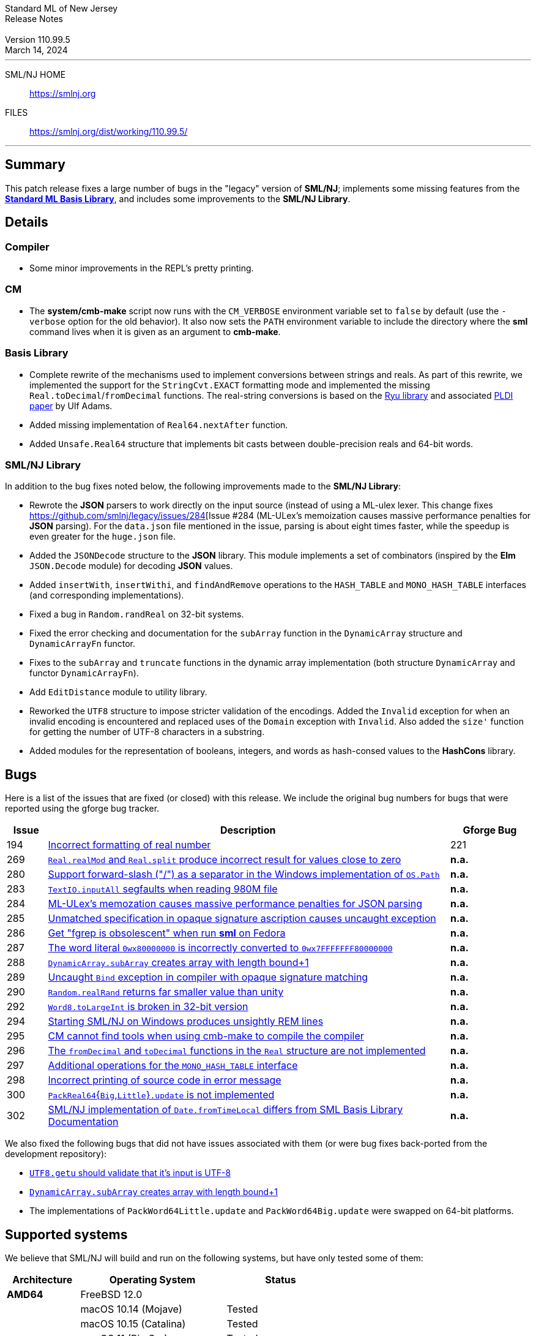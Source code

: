:version: 110.99.5
:date: March 14, 2024
:dist-dir: https://smlnj.org/dist/working/{version}/
:history: {dist-dir}HISTORY.html
:issue-base: https://github.com/smlnj/legacy/issues
:smlnj-issue-base: https://github.com/smlnj/smlnj/issues
:pull-base: https://github.com/smlnj/legacy/pull
:smlnj-pull-base: https://github.com/smlnj/smlnj/pull
:stem: latexmath
:source-highlighter: pygments
:stylesheet: release-notes.css
:notitle:

= Standard ML of New Jersey Release Notes

[subs=attributes]
++++
<div class="smlnj-banner">
  <span class="title"> Standard ML of New Jersey <br/> Release Notes </span>
  <br/> <br/>
  <span class="subtitle"> Version {version} <br/> {date} </span>
</div>
++++

''''''''
--
SML/NJ HOME::
  https://www.smlnj.org/index.html[[.tt]#https://smlnj.org#]
FILES::
  {dist-dir}index.html[[.tt]#{dist-dir}#]
--
''''''''

== Summary

This patch release fixes a large number of bugs in the "legacy" version
of *SML/NJ*; implements some missing features from the
https://smlfamily.github.io/Basis/[*Standard ML Basis Library*], and
includes some improvements to the *SML/NJ Library*.

== Details

=== Compiler

* Some minor improvements in the REPL's pretty printing.

=== CM

* The *system/cmb-make* script now runs with the `CM_VERBOSE` environment variable
  set to `false` by default (use the `-verbose` option for the old behavior).  It
  also now sets the `PATH` environment variable to include the directory where the
  *sml* command lives when it is given as an argument to *cmb-make*.

=== Basis Library

* Complete rewrite of the mechanisms used to implement conversions
  between strings and reals.  As part of this rewrite, we implemented the
  support for the `StringCvt.EXACT` formatting mode and implemented the
  missing `Real.toDecimal`/`fromDecimal` functions.  The real-string
  conversions is based on the https://github.com/ulfjack/ryu[Ryu library]
  and associated https://doi.org/10.1145/3296979.3192369[PLDI paper]
  by Ulf Adams.

* Added missing implementation of `Real64.nextAfter` function.

* Added `Unsafe.Real64` structure that implements bit casts between
  double-precision reals and 64-bit words.

=== SML/NJ Library

In addition to the bug fixes noted below, the following improvements
made to the **SML/NJ Library**:

* Rewrote the *JSON* parsers to work directly on the input source (instead of
  using a ML-ulex lexer.  This change fixes {issue-base}/284[Issue #284 (ML-ULex's
  memoization causes massive performance penalties for *JSON* parsing).  For
  the `data.json` file mentioned in the issue, parsing is about eight times
  faster, while the speedup is even greater for the `huge.json` file.

* Added the `JSONDecode` structure to the *JSON* library.  This module implements
  a set of combinators (inspired by the *Elm* `JSON.Decode` module)
  for decoding *JSON* values.

* Added `insertWith`, `insertWithi`, and `findAndRemove` operations to the
  `HASH_TABLE` and `MONO_HASH_TABLE` interfaces (and corresponding
  implementations).

* Fixed a bug in `Random.randReal` on 32-bit systems.

* Fixed the error checking and documentation for the `subArray` function
  in the `DynamicArray` structure and `DynamicArrayFn` functor.

* Fixes to the `subArray` and `truncate` functions in the dynamic array
  implementation (both structure `DynamicArray` and functor `DynamicArrayFn`).

* Add `EditDistance` module to utility library.

* Reworked the `UTF8` structure to impose stricter validation of the
  encodings.  Added the `Invalid` exception for when an invalid encoding
  is encountered and replaced uses of the `Domain` exception with `Invalid`.
  Also added the `size'` function for getting the number of UTF-8
  characters in a substring.

* Added modules for the representation of booleans, integers, and words
  as hash-consed values to the *HashCons* library.

== Bugs

Here is a list of the issues that are fixed (or closed) with this release.
We include the original bug numbers for bugs that were reported using the
gforge bug tracker.

[.buglist,cols="^1,<10,^2",strips="none",options="header"]
|=======
| Issue
| Description
| Gforge Bug
| [.bugid]#194#
| {issue-base}/194[Incorrect formatting of real number]
| 221
| [.bugid]#269#
| {issue-base}/269[`Real.realMod` and `Real.split` produce incorrect result for values close to zero]
| **n.a.**
| [.bugid]#280#
| {issue-base}/280[Support forward-slash ("/") as a separator in the Windows implementation of `OS.Path`]
| **n.a.**
| [.bugid]#283#
| {issue-base}/283[`TextIO.inputAll` segfaults when reading 980M file]
| **n.a.**
| [.bugid]#284#
| {issue-base}/284[ML-ULex's memozation causes massive performance penalties for JSON parsing]
| **n.a.**
| [.bugid]#285#
| {issue-base}/285[Unmatched specification in opaque signature ascription causes uncaught exception]
| **n.a.**
| [.bugid]#286#
| {issue-base}/286[Get "fgrep is obsolescent" when run **sml** on Fedora]
| **n.a.**
| [.bugid]#287#
| {issue-base}/287[The word literal `0wx80000000` is incorrectly converted to `0wx7FFFFFFF80000000`]
| **n.a.**
| [.bugid]#288#
| {issue-base}/288[`DynamicArray.subArray` creates array with length bound+1]
| **n.a.**
| [.bugid]#289#
| {issue-base}/289[Uncaught `Bind` exception in compiler with opaque signature matching]
| **n.a.**
| [.bugid]#290#
| {issue-base}/290[`Random.realRand` returns far smaller value than unity]
| **n.a.**
| [.bugid]#292#
| {issue-base}/292[`Word8.toLargeInt` is broken in 32-bit version]
| **n.a.**
| [.bugid]#294#
| {issue-base}/294[Starting SML/NJ on Windows produces unsightly REM lines]
| **n.a.**
| [.bugid]#295#
| {issue-base}/295[CM cannot find tools when using cmb-make to compile the compiler]
| **n.a.**
| [.bugid]#296#
| {issue-base}/296[The `fromDecimal` and `toDecimal` functions in the `Real` structure are not implemented]
| **n.a.**
| [.bugid]#297#
| {issue-base}/297[Additional operations for the `MONO_HASH_TABLE` interface]
| **n.a.**
| [.bugid]#298#
| {issue-base}/298[Incorrect printing of source code in error message]
| **n.a.**
| [.bugid]#300#
| {issue-base}/300[``PackReal64``{``Big``,``Little``}``.update`` is not implemented]
| **n.a.**
| [.bugid]#302#
| {issue-base}/302[SML/NJ implementation of `Date.fromTimeLocal` differs from SML Basis Library Documentation]
| **n.a.**
|=======

We also fixed the following bugs that did not have issues
associated with them (or were bug fixes back-ported from the
development repository):
--
* {smlnj-issue-base}/276[`UTF8.getu` should validate that it's input is UTF-8]

* {smlnj-pull-base}/280[`DynamicArray.subArray` creates array with length bound+1]

* The implementations of `PackWord64Little.update` and `PackWord64Big.update`
  were swapped on 64-bit platforms.
--

== Supported systems

We believe that SML/NJ will build and run on the following systems, but have only
tested some of them:

[.support-table,cols="^2s,^4v,^3v",options="header",strips="none"]
|=======
| Architecture | Operating System | Status
| AMD64 | FreeBSD 12.0 |
| | macOS 10.14 (Mojave) | Tested
| | macOS 10.15 (Catalina) | Tested
| | macOS 11 (Big Sur) | Tested
| | macOS 12 (Monterey) | Tested
| | Ubuntu 16.04.3 LTS |
| | Ubuntu 18.04.3 LTS | Tested
| {nbsp} | |
| Power PC | Mac OS X 10.5 (Leopard) |
| | AIX |
| {nbsp} | |
| Sparc | Solaris |
| | Linux |
| {nbsp} | |
| x86 (32-bit) | Mac OS X 10.6 (Snow Leopard) |
| | Mac OS X 10.7 (Lion) |
| | Mac OS X 10.8 (Mountain Lion) |
| | Mac OS X 10.9 (Mavericks) |
| | Mac OS X 10.10 (Yosemite) |
| | Mac OS X 10.11 (El Capitan) |
| | macOS 10.12 (Sierra) |
| | macOS 10.13 (High Sierra) |
| | macOS 10.14 (Mojave) |
| | Ubuntu 16.04.3 LTS |
| | Other Linux variants |
| | FreeBSD 12.0 |
| | Other BSD variants |
| | Windows 7 |
| | Windows 10 |
| | Cygwin (32-bit) |
| {nbsp} | |
|=======

=== 32-bit macOS issues

While the {dist-dir}smlnj-x86-{version}.pkg[x86 installer]
for {version} works on **macOs** 10.14 Mojave, building from source
requires some extra steps because the version of **Xcode**
distributed for Mojave does not include a 32-bit SDK.

Another issue that you may encounter
when building on **macOs** 10.14 Mojave is an error message for a shell
script of the form

.....
  /bin/sh: bad interpreter: Operation not permitted
.....

This error arises because the `com.apple.quarantine` attribute is set on the
shell script.  To fix the problem, remove the attribute using the command

[source,shell]
-----
  xattr -d com.apple.quarantine shell-script
-----
and resume the build.
